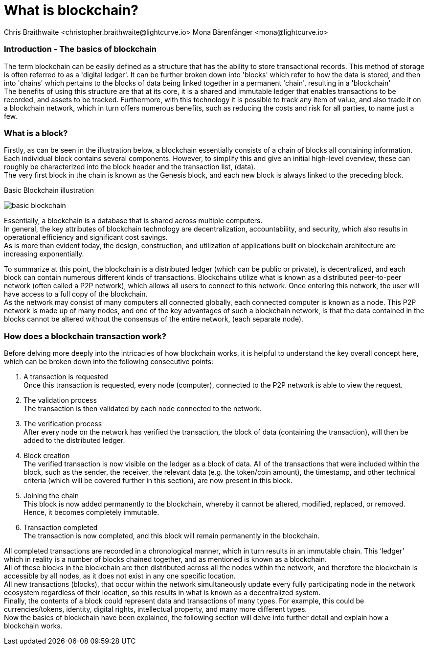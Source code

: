 = What is blockchain?
Chris Braithwaite <christopher.braithwaite@lightcurve.io> Mona Bärenfänger <mona@lightcurve.io>
:description: The What is blockchain page starts the into section and provides a high-level overview and summary of what is a blockchain.
:toc: preamble
:idprefix:
:idseparator: -
:imagesdir: ../../assets/images

:page-next: /root/intro/how-blockchain-works.html
:page-next-title: how blockchain works



=== Introduction - The basics of blockchain
The term blockchain can be easily defined as a structure that has the ability to store transactional records. This method of storage is often referred to as a 'digital ledger'. It can be further broken down into 'blocks' which refer to how the data is stored, and then into 'chains' which pertains to the blocks of data being linked together in a permanent 'chain', resulting in a 'blockchain' +
The benefits of using this structure are that at its core, it is a shared and immutable ledger that enables transactions to be recorded, and assets to be tracked. Furthermore, with this technology it is possible to track any item of value, and also trade it on a blockchain network, which in turn offers numerous benefits, such as reducing the costs and risk for all parties, to name just a few.

=== What is a block?

Firstly, as can be seen in the illustration below, a blockchain essentially consists  of a chain of blocks all containing information. Each individual block contains several components. However, to simplify this and give an initial high-level overview, these can roughly be characterized into the block header and the transaction list, (data). +
The very first block in the chain is known as the Genesis block, and each new block is always linked to the preceding block.

.Basic Blockchain illustration

image:intro/basic-blockchain.png[align="center"]

Essentially, a blockchain is a database that is shared across multiple computers. +
In general, the key attributes of blockchain technology are decentralization, accountability, and security, which also results in operational efficiency and significant cost savings. +
As is more than evident today, the design, construction, and utilization of applications built on blockchain architecture are increasing exponentially.

To summarize at this point, the blockchain is a distributed ledger (which can be public or private), is decentralized, and each block can contain numerous different kinds of transactions. Blockchains utilize what is known as a distributed peer-to-peer network (often called a P2P network), which allows all users to connect to this network. Once entering this network, the user will have access to a full copy of the blockchain. +
As the network may consist of many computers all connected globally, each connected computer is known as a node.
This P2P network is made up of many nodes, and one of the key advantages of such a blockchain network, is that the data contained in the blocks cannot be altered without the consensus of the entire network, (each separate node).

=== How does a blockchain transaction work?

Before delving more deeply into the intricacies of how blockchain works, it is helpful to understand the key overall concept here, which can be broken down into the following consecutive points: +
====
<1> A transaction is requested +
Once this transaction is requested, every node (computer), connected to the P2P network is able to view the request. +
<2> The validation process +
The transaction is then validated by each node connected to the network. +
<3> The verification process +
After every node on the network has verified the transaction, the block of data (containing the transaction), will then be added to the distributed ledger. +
<4> Block creation +
The verified transaction is now visible on the ledger as a block of data. All of the transactions that were included within the block, such as the sender, the receiver, the relevant data (e.g. the token/coin amount), the timestamp, and other technical criteria (which will be covered further in this section), are now present in this block. +
<5> Joining the chain +
This block is now added permanently to the blockchain, whereby it cannot be altered, modified, replaced, or removed. Hence, it becomes completely immutable. +
<6> Transaction completed +
The transaction is now completed, and this block will remain permanently in the blockchain.
====
All completed transactions are recorded in a chronological manner, which in turn results in an immutable chain. This ‘ledger’ which in reality is a  number of blocks chained together, and as mentioned is known as a blockchain. +
All of these blocks in the blockchain are then distributed across all the nodes within the network, and therefore the blockchain is accessible by all nodes, as it does not exist in any one specific location. +
All new transactions (blocks), that occur within the network simultaneously update every fully participating node in the network ecosystem regardless of their location, so this results in what is known as a decentralized system. +
Finally, the contents of a block could represent data and transactions of many types. For example, this could be currencies/tokens, identity, digital rights, intellectual property, and many more different types. +
Now the basics of blockchain have been explained, the following section will delve into further detail and explain how a blockchain works.



